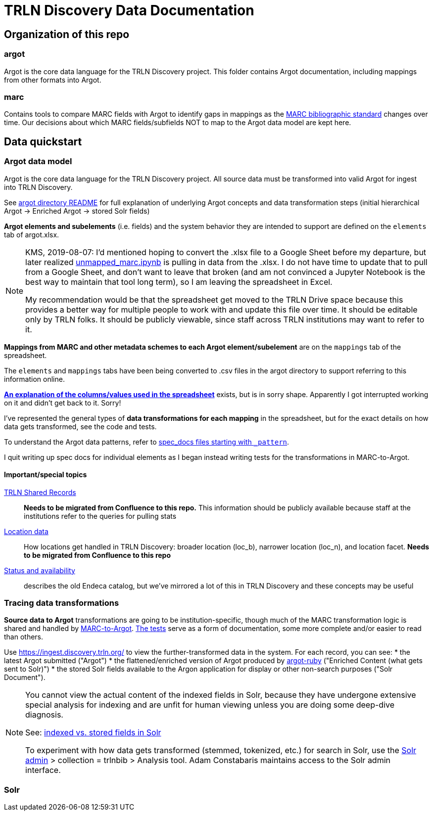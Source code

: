 = TRLN Discovery Data Documentation

== Organization of this repo
=== argot
Argot is the core data language for the TRLN Discovery project. This folder contains Argot documentation, including mappings from other formats into Argot.

=== marc
Contains tools to compare MARC fields with Argot to identify gaps in mappings as the http://www.loc.gov/marc/bibliographic/[MARC bibliographic standard] changes over time. Our decisions about which MARC fields/subfields NOT to map to the Argot data model are kept here.

== Data quickstart

=== Argot data model
Argot is the core data language for the TRLN Discovery project. All source data must be transformed into valid Argot for ingest into TRLN Discovery.

See https://github.com/trln/data-documentation/tree/master/argot[argot directory README] for full explanation of underlying Argot concepts and data transformation steps (initial hierarchical Argot -> Enriched Argot -> stored Solr fields)

*Argot elements and subelements* (i.e. fields)  and the system behavior they are intended to support are defined on the `elements` tab of argot.xlsx.

[NOTE]
====
KMS, 2019-08-07: I'd mentioned hoping to convert the .xlsx file to a Google Sheet before my departure, but later realized https://github.com/trln/data-documentation/blob/master/marc/unmapped_marc.ipynb[unmapped_marc.ipynb] is pulling in data from the .xlsx. I do not have time to update that to pull from a Google Sheet, and don't want to leave that broken (and am not convinced a Jupyter Notebook is the best way to maintain that tool long term), so I am leaving the spreadsheet in Excel.

My recommendation would be that the spreadsheet get moved to the TRLN Drive space because this provides a better way for multiple people to work with and update this file over time. It should be editable only by TRLN folks. It should be publicly viewable, since staff across TRLN institutions may want to refer to it.
====

*Mappings from MARC and other metadata schemes to each Argot element/subelement* are on the `mappings` tab of the spreadsheet.

The `elements` and `mappings` tabs have been being converted to .csv files in the argot directory to support referring to this information online.

https://github.com/trln/data-documentation/blob/master/argot/argot_spreadsheet_documentation.adoc[*An explanation of the columns/values used in the spreadsheet*] exists, but is in sorry shape. Apparently I got interrupted working on it and didn't get back to it. Sorry!

I've represented the general types of *data transformations for each mapping* in the spreadsheet, but for the exact details on how data gets transformed, see the code and tests. 

To understand the Argot data patterns, refer to https://github.com/trln/data-documentation/tree/master/argot/spec_docs[spec_docs files starting with `_pattern`].

I quit writing up spec docs for individual elements as I began instead writing tests for the transformations in MARC-to-Argot.

==== Important/special topics
https://trlnmain.atlassian.net/wiki/spaces/TD/pages/503283717/Shared+records[TRLN Shared Records]:: *Needs to be migrated from Confluence to this repo.* This information should be publicly available because staff at the institutions refer to the queries for pulling stats
https://trlnmain.atlassian.net/wiki/spaces/TD/pages/45056001/Location+item+holding+location+and+location+facet[Location data]:: How locations get handled in TRLN Discovery: broader location (loc_b), narrower location (loc_n), and location facet. *Needs to be migrated from Confluence to this repo*
https://trlnmain.atlassian.net/wiki/spaces/TD/pages/2667101/Statuses+and+Availability[Status and availability]:: describes the old Endeca catalog, but we've mirrored a lot of this in TRLN Discovery and these concepts may be useful

=== Tracing data transformations
*Source data to Argot* transformations are going to be institution-specific, though much of the MARC transformation logic is shared and handled by https://github.com/trln/marc-to-argot[MARC-to-Argot]. https://github.com/trln/marc-to-argot/tree/master/spec[The tests] serve as a form of documentation, some more complete and/or easier to read than others.

Use https://ingest.discovery.trln.org/ to view the further-transformed data in the system. For each record, you can see:
* the latest Argot submitted ("Argot")
* the flattened/enriched version of Argot produced by https://github.com/trln/argot-ruby[argot-ruby] ("Enriched Content (what gets sent to Solr)")
* the stored Solr fields available to the Argon application for display or other non-search purposes ("Solr Document").

[NOTE]
====
You cannot view the actual content of the indexed fields in Solr, because they have undergone extensive special analysis for indexing and are unfit for human viewing unless you are doing some deep-dive diagnosis.

See: https://www.google.com/search?q=solr+indexed+vs+stored[indexed vs. stored fields in Solr]

To experiment with how data gets transformed (stemmed, tokenized, etc.) for search in Solr, use the  https://admin.discovery.trln.org/solr/[Solr admin] > collection = trlnbib > Analysis tool. Adam Constabaris maintains access to the Solr admin interface.
====

=== Solr





